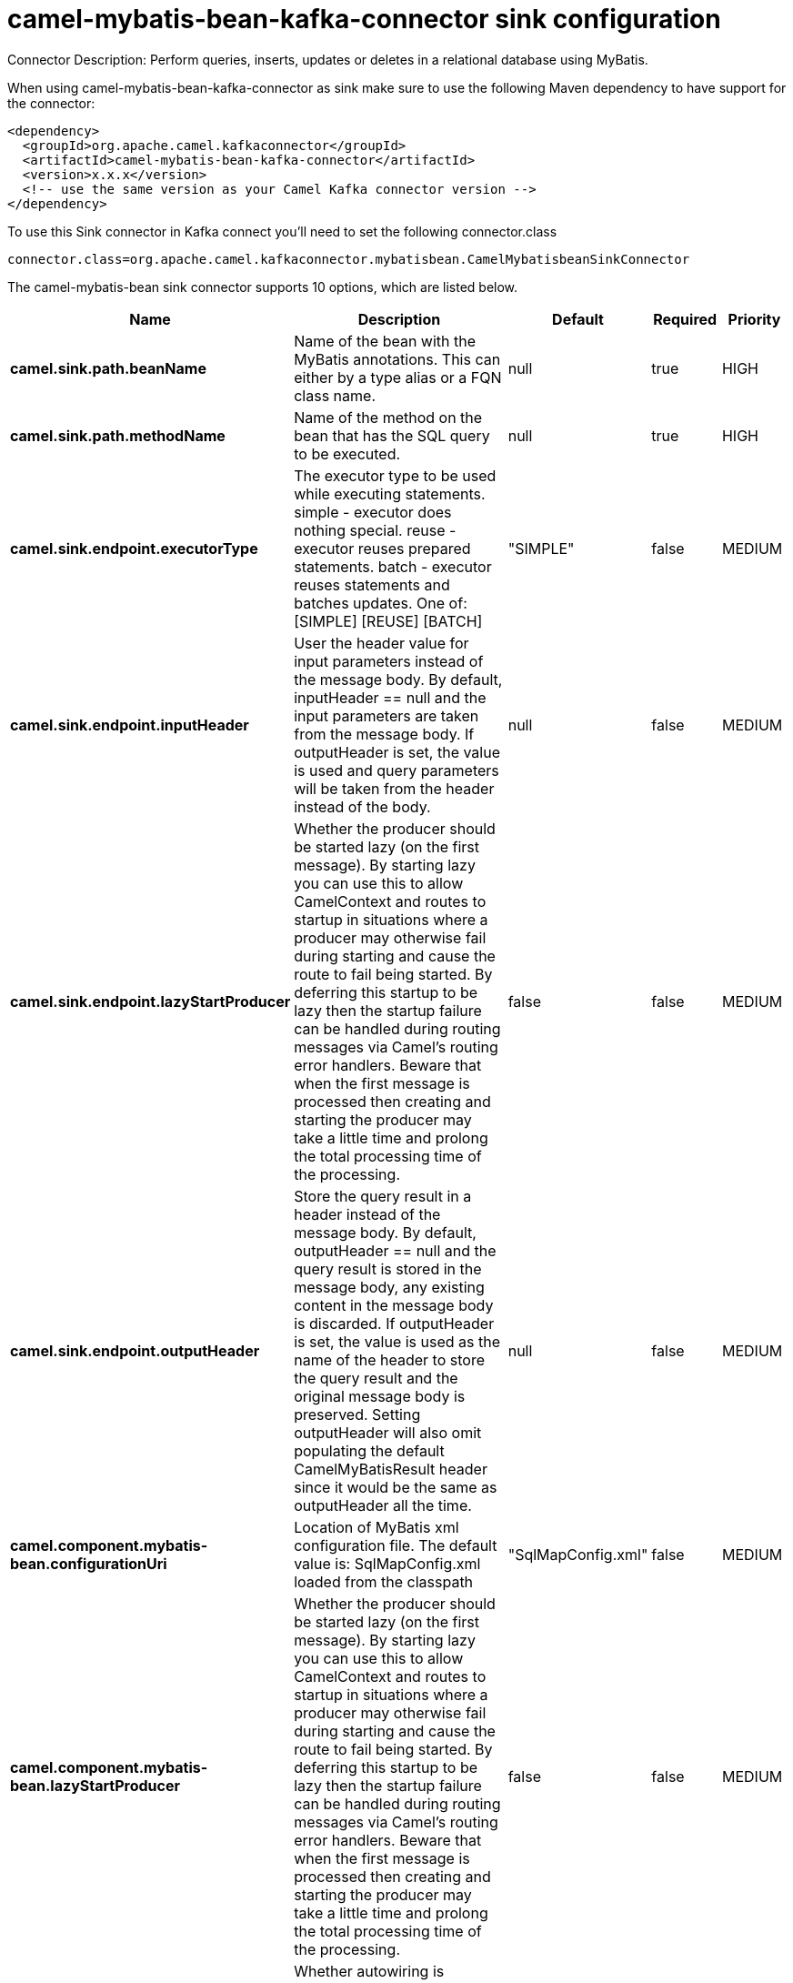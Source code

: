// kafka-connector options: START
[[camel-mybatis-bean-kafka-connector-sink]]
= camel-mybatis-bean-kafka-connector sink configuration

Connector Description: Perform queries, inserts, updates or deletes in a relational database using MyBatis.

When using camel-mybatis-bean-kafka-connector as sink make sure to use the following Maven dependency to have support for the connector:

[source,xml]
----
<dependency>
  <groupId>org.apache.camel.kafkaconnector</groupId>
  <artifactId>camel-mybatis-bean-kafka-connector</artifactId>
  <version>x.x.x</version>
  <!-- use the same version as your Camel Kafka connector version -->
</dependency>
----

To use this Sink connector in Kafka connect you'll need to set the following connector.class

[source,java]
----
connector.class=org.apache.camel.kafkaconnector.mybatisbean.CamelMybatisbeanSinkConnector
----


The camel-mybatis-bean sink connector supports 10 options, which are listed below.



[width="100%",cols="2,5,^1,1,1",options="header"]
|===
| Name | Description | Default | Required | Priority
| *camel.sink.path.beanName* | Name of the bean with the MyBatis annotations. This can either by a type alias or a FQN class name. | null | true | HIGH
| *camel.sink.path.methodName* | Name of the method on the bean that has the SQL query to be executed. | null | true | HIGH
| *camel.sink.endpoint.executorType* | The executor type to be used while executing statements. simple - executor does nothing special. reuse - executor reuses prepared statements. batch - executor reuses statements and batches updates. One of: [SIMPLE] [REUSE] [BATCH] | "SIMPLE" | false | MEDIUM
| *camel.sink.endpoint.inputHeader* | User the header value for input parameters instead of the message body. By default, inputHeader == null and the input parameters are taken from the message body. If outputHeader is set, the value is used and query parameters will be taken from the header instead of the body. | null | false | MEDIUM
| *camel.sink.endpoint.lazyStartProducer* | Whether the producer should be started lazy (on the first message). By starting lazy you can use this to allow CamelContext and routes to startup in situations where a producer may otherwise fail during starting and cause the route to fail being started. By deferring this startup to be lazy then the startup failure can be handled during routing messages via Camel's routing error handlers. Beware that when the first message is processed then creating and starting the producer may take a little time and prolong the total processing time of the processing. | false | false | MEDIUM
| *camel.sink.endpoint.outputHeader* | Store the query result in a header instead of the message body. By default, outputHeader == null and the query result is stored in the message body, any existing content in the message body is discarded. If outputHeader is set, the value is used as the name of the header to store the query result and the original message body is preserved. Setting outputHeader will also omit populating the default CamelMyBatisResult header since it would be the same as outputHeader all the time. | null | false | MEDIUM
| *camel.component.mybatis-bean.configurationUri* | Location of MyBatis xml configuration file. The default value is: SqlMapConfig.xml loaded from the classpath | "SqlMapConfig.xml" | false | MEDIUM
| *camel.component.mybatis-bean.lazyStartProducer* | Whether the producer should be started lazy (on the first message). By starting lazy you can use this to allow CamelContext and routes to startup in situations where a producer may otherwise fail during starting and cause the route to fail being started. By deferring this startup to be lazy then the startup failure can be handled during routing messages via Camel's routing error handlers. Beware that when the first message is processed then creating and starting the producer may take a little time and prolong the total processing time of the processing. | false | false | MEDIUM
| *camel.component.mybatis-bean.autowiredEnabled* | Whether autowiring is enabled. This is used for automatic autowiring options (the option must be marked as autowired) by looking up in the registry to find if there is a single instance of matching type, which then gets configured on the component. This can be used for automatic configuring JDBC data sources, JMS connection factories, AWS Clients, etc. | true | false | MEDIUM
| *camel.component.mybatis-bean.sqlSessionFactory* | To use the SqlSessionFactory | null | false | MEDIUM
|===



The camel-mybatis-bean sink connector has no converters out of the box.





The camel-mybatis-bean sink connector has no transforms out of the box.





The camel-mybatis-bean sink connector has no aggregation strategies out of the box.
// kafka-connector options: END
